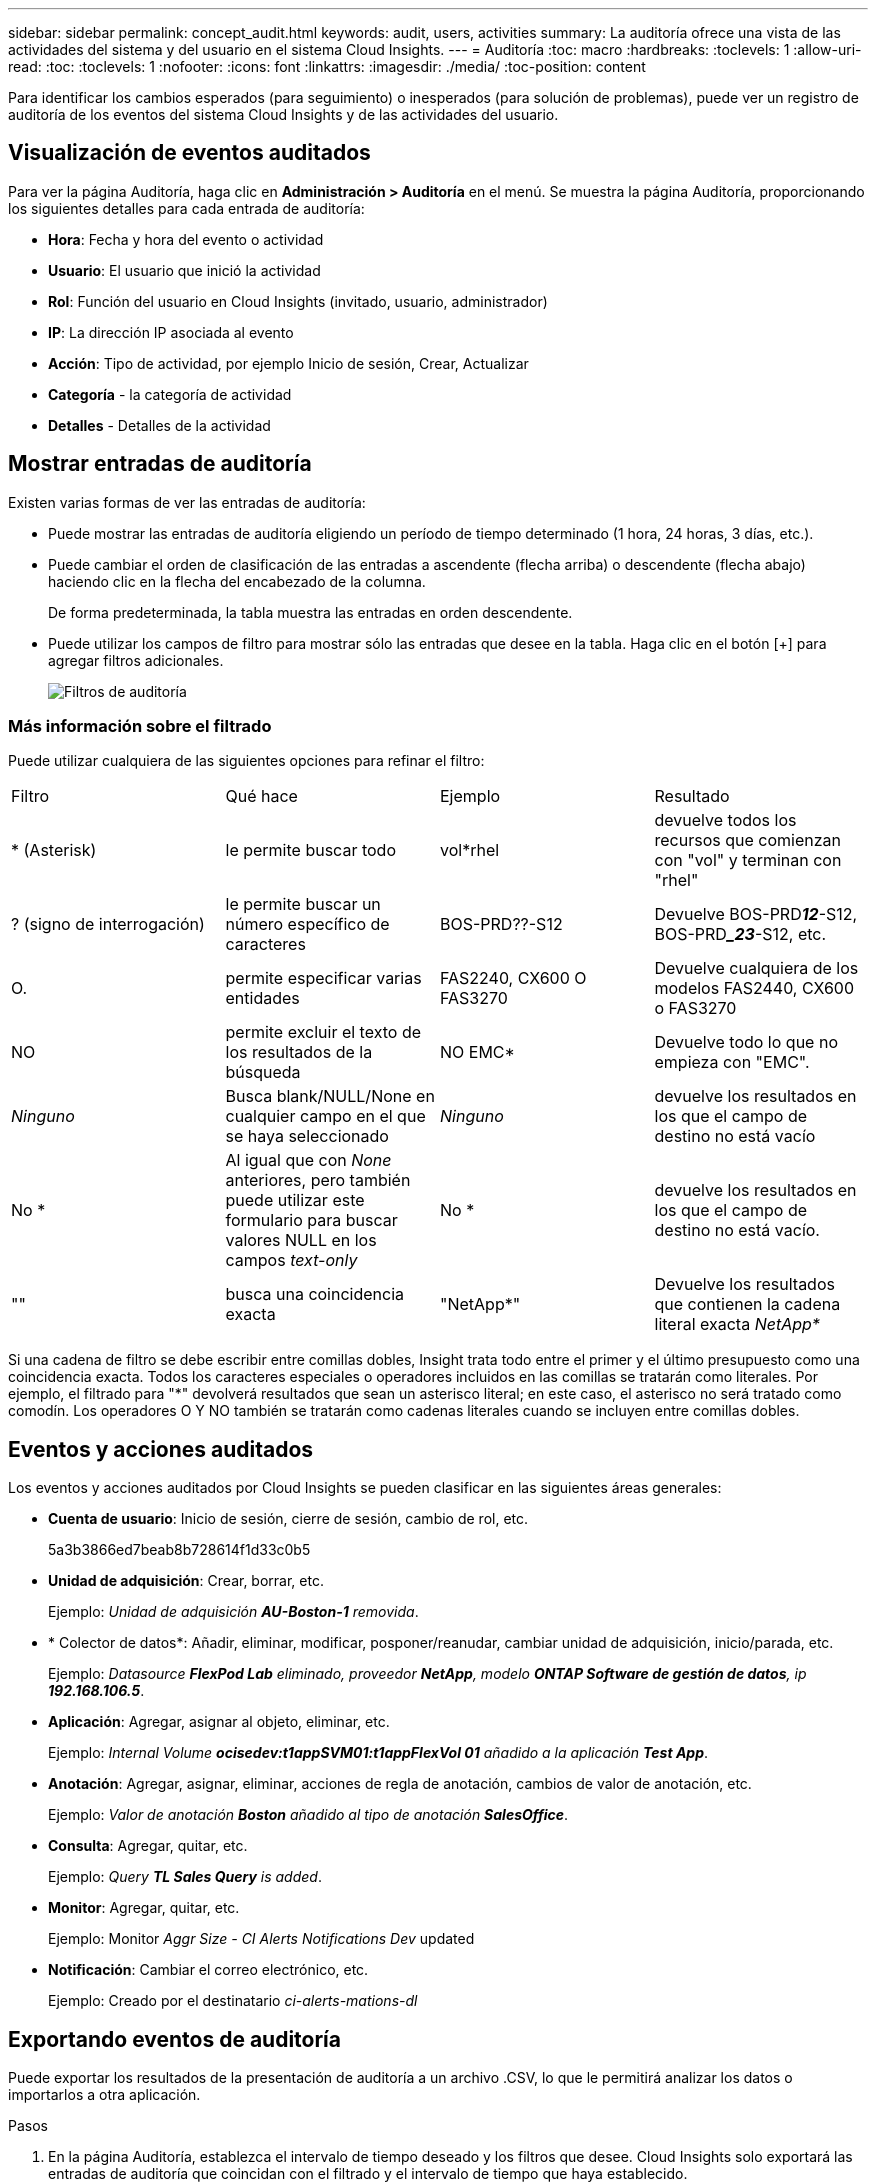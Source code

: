 ---
sidebar: sidebar 
permalink: concept_audit.html 
keywords: audit, users, activities 
summary: La auditoría ofrece una vista de las actividades del sistema y del usuario en el sistema Cloud Insights. 
---
= Auditoría
:toc: macro
:hardbreaks:
:toclevels: 1
:allow-uri-read: 
:toc: 
:toclevels: 1
:nofooter: 
:icons: font
:linkattrs: 
:imagesdir: ./media/
:toc-position: content


[role="lead"]
Para identificar los cambios esperados (para seguimiento) o inesperados (para solución de problemas), puede ver un registro de auditoría de los eventos del sistema Cloud Insights y de las actividades del usuario.



== Visualización de eventos auditados

Para ver la página Auditoría, haga clic en *Administración > Auditoría* en el menú. Se muestra la página Auditoría, proporcionando los siguientes detalles para cada entrada de auditoría:

* *Hora*: Fecha y hora del evento o actividad
* *Usuario*: El usuario que inició la actividad
* *Rol*: Función del usuario en Cloud Insights (invitado, usuario, administrador)
* *IP*: La dirección IP asociada al evento
* *Acción*: Tipo de actividad, por ejemplo Inicio de sesión, Crear, Actualizar
* *Categoría* - la categoría de actividad
* *Detalles* - Detalles de la actividad




== Mostrar entradas de auditoría

Existen varias formas de ver las entradas de auditoría:

* Puede mostrar las entradas de auditoría eligiendo un período de tiempo determinado (1 hora, 24 horas, 3 días, etc.).
* Puede cambiar el orden de clasificación de las entradas a ascendente (flecha arriba) o descendente (flecha abajo) haciendo clic en la flecha del encabezado de la columna.
+
De forma predeterminada, la tabla muestra las entradas en orden descendente.

* Puede utilizar los campos de filtro para mostrar sólo las entradas que desee en la tabla. Haga clic en el botón [+] para agregar filtros adicionales.
+
image:Audit_Filters.png["Filtros de auditoría"]





=== Más información sobre el filtrado

Puede utilizar cualquiera de las siguientes opciones para refinar el filtro:

|===


| Filtro | Qué hace | Ejemplo | Resultado 


| * (Asterisk) | le permite buscar todo | vol*rhel | devuelve todos los recursos que comienzan con "vol" y terminan con "rhel" 


| ? (signo de interrogación) | le permite buscar un número específico de caracteres | BOS-PRD??-S12 | Devuelve BOS-PRD**__12__**-S12, BOS-PRD**__23_**-S12, etc. 


| O. | permite especificar varias entidades | FAS2240, CX600 O FAS3270 | Devuelve cualquiera de los modelos FAS2440, CX600 o FAS3270 


| NO | permite excluir el texto de los resultados de la búsqueda | NO EMC* | Devuelve todo lo que no empieza con "EMC". 


| _Ninguno_ | Busca blank/NULL/None en cualquier campo en el que se haya seleccionado | _Ninguno_ | devuelve los resultados en los que el campo de destino no está vacío 


| No * | Al igual que con _None_ anteriores, pero también puede utilizar este formulario para buscar valores NULL en los campos _text-only_ | No * | devuelve los resultados en los que el campo de destino no está vacío. 


| "" | busca una coincidencia exacta | "NetApp*" | Devuelve los resultados que contienen la cadena literal exacta _NetApp*_ 
|===
Si una cadena de filtro se debe escribir entre comillas dobles, Insight trata todo entre el primer y el último presupuesto como una coincidencia exacta. Todos los caracteres especiales o operadores incluidos en las comillas se tratarán como literales. Por ejemplo, el filtrado para "*" devolverá resultados que sean un asterisco literal; en este caso, el asterisco no será tratado como comodín. Los operadores O Y NO también se tratarán como cadenas literales cuando se incluyen entre comillas dobles.



== Eventos y acciones auditados

Los eventos y acciones auditados por Cloud Insights se pueden clasificar en las siguientes áreas generales:

* *Cuenta de usuario*: Inicio de sesión, cierre de sesión, cambio de rol, etc.
+
5a3b3866ed7beab8b728614f1d33c0b5

* *Unidad de adquisición*: Crear, borrar, etc.
+
Ejemplo: _Unidad de adquisición *AU-Boston-1* removida_.

* * Colector de datos*: Añadir, eliminar, modificar, posponer/reanudar, cambiar unidad de adquisición, inicio/parada, etc.
+
Ejemplo: _Datasource *FlexPod Lab* eliminado, proveedor *NetApp*, modelo *ONTAP Software de gestión de datos*, ip *192.168.106.5_*.

* *Aplicación*: Agregar, asignar al objeto, eliminar, etc.
+
Ejemplo: _Internal Volume *ocisedev:t1appSVM01:t1appFlexVol 01* añadido a la aplicación *Test App_*.

* *Anotación*: Agregar, asignar, eliminar, acciones de regla de anotación, cambios de valor de anotación, etc.
+
Ejemplo: _Valor de anotación *Boston* añadido al tipo de anotación *SalesOffice_*.

* *Consulta*: Agregar, quitar, etc.
+
Ejemplo: _Query *TL Sales Query* is added_.

* *Monitor*: Agregar, quitar, etc.
+
Ejemplo: Monitor _Aggr Size - CI Alerts Notifications Dev_ updated

* *Notificación*: Cambiar el correo electrónico, etc.
+
Ejemplo: Creado por el destinatario _ci-alerts-mations-dl_





== Exportando eventos de auditoría

Puede exportar los resultados de la presentación de auditoría a un archivo .CSV, lo que le permitirá analizar los datos o importarlos a otra aplicación.

.Pasos
. En la página Auditoría, establezca el intervalo de tiempo deseado y los filtros que desee. Cloud Insights solo exportará las entradas de auditoría que coincidan con el filtrado y el intervalo de tiempo que haya establecido.
. Haga clic en el botón _Export_ image:ExportButton.png["Botón Exportar"] en la esquina superior derecha de la tabla.


Los eventos de auditoría mostrados se exportarán a un archivo .CSV, hasta un máximo de 10,000 filas.



== Retención de datos de auditoría

La cantidad de tiempo que Cloud Insights retiene los datos de auditoría se basa en su edición:

* Edición básica: Los datos de auditoría se conservan durante 30 días
* Ediciones Standard y Premium: Los datos de auditoría se conservan durante 1 año más 1 día


Las entradas de auditoría anteriores al tiempo de retención se purgan automáticamente. No es necesaria la interacción del usuario.



== Resolución de problemas

[role="lead"]
Aquí encontrará sugerencias para solucionar problemas con Audit.

|===


| *Problema:* | *Pruebe esto:* 


| Veo mensajes de auditoría que me indican que se ha exportado un monitor. | Los ingenieros de NetApp suelen usar la exportación de una configuración de monitor personalizada durante las fases de desarrollo y pruebas de nuevas funciones. Si no esperaba ver este mensaje, considere explorar las acciones del usuario mencionadas en la acción auditada o la asistencia de contacto. 
|===